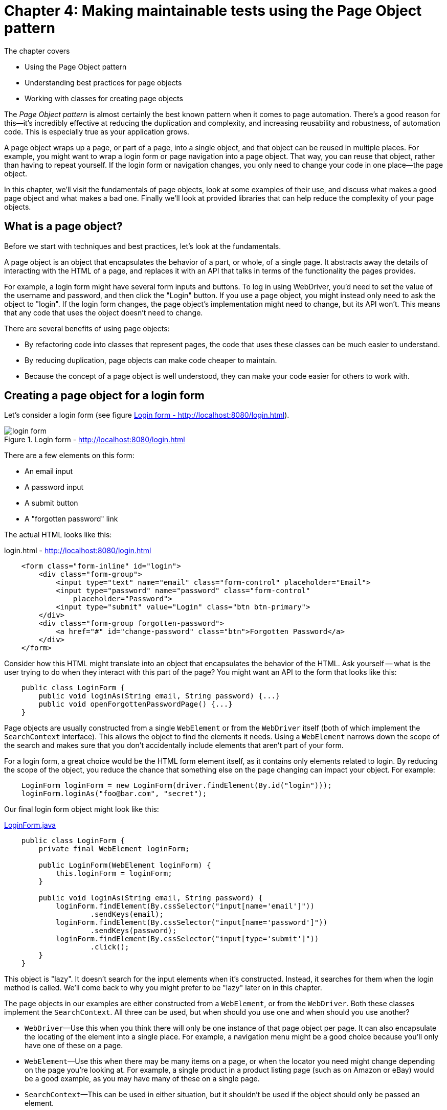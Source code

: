 = Chapter 4: Making maintainable tests using the Page Object pattern

:imagesdir: ../images/ch05_page_objects

The chapter covers

* Using the Page Object pattern
* Understanding best practices for page objects
* Working with classes for creating page objects

The _Page Object pattern_ is almost certainly the best known pattern when it comes to page automation. There's a good reason for this—it's incredibly effective at reducing the duplication and complexity, and increasing reusability and robustness, of automation code. This is especially true as your application grows.

A page object wraps up a page, or part of a page, into a single object, and that object can be reused in multiple places. For example, you might want to wrap a login form or page navigation into a page object. That way, you can reuse that object, rather than having to repeat yourself. If the login form or navigation changes, you only need to change your code in one place—the page object.

In this chapter, we'll visit the fundamentals of page objects, look at some examples of their use, and discuss what makes a good page object and what makes a bad one. Finally we'll look at provided libraries that can help reduce the complexity of your page objects.

== What is a page object?

Before we start with techniques and best practices, let's look at the fundamentals.

A page object is an object that encapsulates the behavior of a part, or whole, of a single page. It abstracts away the details of interacting with the HTML of a page, and replaces it with an API that talks in terms of the functionality the pages provides.

For example, a login form might have several form inputs and buttons. To log in using WebDriver, you'd need to set the value of the username and password, and then click the "Login" button. If you use a page object, you might instead only need to ask the object to "login". If the login form changes, the page object's implementation might need to change, but its API won't. This means that any code that uses the object doesn't need to change.

There are several benefits of using page objects:

- By refactoring code into classes that represent pages, the code that uses these classes can be much easier to understand.
- By reducing duplication, page objects can make code cheaper to maintain.
- Because the concept of a page object is well understood, they can make your code easier for others to work with.

== Creating a page object for a login form

Let's consider a login form (see figure <<Login_form>>).

[[Login_form]]
image::login-form.png[title=Login form - http://localhost:8080/login.html]

There are a few elements on this form:

* An email input
* A password input
* A submit button
* A "forgotten password" link

The actual HTML looks like this:

[source,html]
.login.html - http://localhost:8080/login.html
----
    <form class="form-inline" id="login">
        <div class="form-group">
            <input type="text" name="email" class="form-control" placeholder="Email">
            <input type="password" name="password" class="form-control"
                placeholder="Password">
            <input type="submit" value="Login" class="btn btn-primary">
        </div>
        <div class="form-group forgotten-password">
            <a href="#" id="change-password" class="btn">Forgotten Password</a>
        </div>
    </form>
----

Consider how this HTML might translate into an object that encapsulates the behavior of the HTML. Ask yourself -- what is the user trying to do when they interact with this part of the page? You might want an API to the form that looks like this:

[source,java]
----
    public class LoginForm {
        public void loginAs(String email, String password) {...}
        public void openForgottenPasswordPage() {...}
    }
----

Page objects are usually constructed from a single `WebElement` or from the `WebDriver` itself (both of which implement the `SearchContext` interface). This allows the object to find the elements it needs. Using a `WebElement` narrows down the scope of the search and makes sure that you don't accidentally include elements that aren't part of your form.

For a login form, a great choice would be the HTML form element itself, as it contains only elements related to login. By reducing the scope of the object, you reduce the chance that something else on the page changing can impact your object. For example:

[source,java]
----
    LoginForm loginForm = new LoginForm(driver.findElement(By.id("login")));
    loginForm.loginAs("foo@bar.com", "secret");
----

Our final login form object might look like this:

[source,java]
.link:https://github.com/selenium-webdriver-in-practice/source/blob/master/src/test/java/swip/ch05pageobjects/LoginForm.java[LoginForm.java]
----
    public class LoginForm {
        private final WebElement loginForm;

        public LoginForm(WebElement loginForm) {
            this.loginForm = loginForm;
        }

        public void loginAs(String email, String password) {
            loginForm.findElement(By.cssSelector("input[name='email']"))
                    .sendKeys(email);
            loginForm.findElement(By.cssSelector("input[name='password']"))
                    .sendKeys(password);
            loginForm.findElement(By.cssSelector("input[type='submit']"))
                    .click();
        }
    }
----

This object is "lazy". It doesn't search for the input elements when it's constructed. Instead, it searches for them when the login method is called. We'll come back to why you might prefer to be "lazy" later on in this chapter.

The page objects in our examples are either constructed from a `WebElement`, or from the `WebDriver`. Both these classes implement the `SearchContext`. All three can be used, but when should you use one and when should you use another?

* `WebDriver`—Use this when you think there will only be one instance of that page object per page. It can also encapsulate the locating of the element into a single place. For example, a navigation menu might be a good choice because you'll only have one of these on a page.

* `WebElement`—Use this when there may be many items on a page, or when the locator you need might change depending on the page you're looking at. For example, a single product in a product listing page (such as on Amazon or eBay) would be a good example, as you may have many of these on a single page.

* `SearchContext`—This can be used in either situation, but it shouldn't be used if the object should only be passed an element.

What might be a good part of a page to make into page objects? Here's a set of examples:

* The navigation menu
* A calendar or date-picker
* Thumbnail images
* A product listing on a shopping site
* The shopping basket
* Almost any form
** A user-registration from
** A login form
** A payment-method registration form, such as for a credit card registration
** A payment form, such as for a card deposit
* Tables
* An article on a news website or blog
* A search result on a search engine, such as Google
* A user's profile on a social network


== Fluent page objects using method chaining

It's said that there's more than one way to skin a cat. One alternative to encapsulating the behavior in a single method is to make the login form a _fluent interface_ footnote:[See the "Fluent Interface" article on Wikipedia: https://en.wikipedia.org/wiki/Fluent_interface]. The use of fluent interfaces typically starts with an initial initiation step, followed by one or more construction steps, followed by a final execution step. In our example, it would look something like this:

. Create the page object.
. Set the username.
. Set the password.
. Submit the form.

These steps might result the following code.

[source,java]
.link:https://github.com/selenium-webdriver-in-practice/source/blob/master/src/test/java/swip/ch05pageobjects/fluentbuilder/LoginFormIT.java[fluentbuilder/LoginFormIT.java]
----
    new LoginForm(driver.findElement(By.id("login")))
            .username("foo@bar.com")
            .password("secret")
            .submit();
----

This is easier to read for many people than the first version of the login form we looked at. The primary downside to this approach is that although it makes for more readable tests, it makes for more verbose page objects:

[source,java]
.link:https://github.com/selenium-webdriver-in-practice/source/blob/master/src/test/java/swip/ch05pageobjects/fluentbuilder/LoginForm.java[fluentbuilder/LoginForm.java]
----
    public class LoginForm {
        private final WebElement loginForm;

        public LoginForm(WebElement loginForm) {
            this.loginForm = loginForm;
        }

        public void submit() {
            loginForm.findElement(By.cssSelector("input[type='submit']"))
                    .click();
        }

        public LoginForm username(String email) {
            loginForm.findElement(By.cssSelector("input[name='email']"))
                    .sendKeys(email);
            return this;
        }

        public LoginForm password(String password) {
            loginForm.findElement(By.cssSelector("input[name='password']"))
                    .sendKeys(password);
            return this;
        }
    }
----

== Creating a page object for a whole page

A page object can represent the whole, or just a part, of a page. This makes a lot of sense if you think about all the parts of a page that might be common within a website:

* Navigation header
* Login form
* Sidebar
* Basket

Each of these can be modeled as a single object, which you can then compose together into an object that represents the whole page. This allows you to reuse those objects in multiple places.

Designing a good generic page object can be a challenge. For example, does the nav bar really appear on every page of the website? Presumably the login form is replaced by a logout form once you're logged in? Does the basket (or shopping cart) appear on the account pages as well as the pages for browsing products?

An alternative approach to generic page objects comes from applying the _You Aren't Gonna Need It_ (YAGNI) principle footnote:["You aren't gonna need it" on Wikipedia: https://en.wikipedia.org/wiki/You_aren%27t_gonna_need_it]. YAGNI says, in a nutshell, that you only do work when you know for sure you'll need it. Rather than have a generic base class that every page object extends, you should instead focus on automating just the part of the page you're interested in.

== What makes a great page object?

Some page objects are badly behaved. They are hard to work with, don't fully encapsulate the abstraction, require constant attention and create great costs. Other page objects are well behaved, easy to work with and inexpensive to maintain, and bring value to your team. To get the best out of page objects, you can follow some best practices. Let's look at some of them.

=== Don't expose WebDriver methods via public methods or fields

This should probably go without saying. Code that uses a good page object shouldn't need to be changed if the HTML that page object encapsulates changes—its public API should be stable. This can't happen if the object exposes its internal working.

The login example is a good demonstration of this. None of its methods expose `WebElement` or `WebDriver` as either a method parameter or return type. Instead, they represent the operations you might want to achieve with the form—logging in.

=== Model behavior rather than the underlying HTML

Page objects that closely follow the underlying HTML tend to require more lines of code to use. Take a look at the search form in figure <<Search_form>>:

[[Search_form]]
image::search.png[title=Search form]

You could model a search form as a page object by sticking closely to the form's HTML structure:

[source,java]
.link:https://github.com/selenium-webdriver-in-practice/source/blob/master/src/test/java/swip/ch05pageobjects/a/SearchForm.java[a/SearchForm.java]
----
    public class SearchForm {
        private final WebDriver driver;

        public SearchForm(WebDriver driver) {
            this.driver = driver;
        }

        public void setQuery(String query) {
            driver.findElement(By.cssSelector("input[name='q']"))
                    .sendKeys(query);
        }

        public void submit() {
            driver.findElement(By.cssSelector("input[type='submit']"))
                    .click();
        }
    }
----

This has a somewhat verbose usage:

[source,java]
----
    SearchForm searchPage = new SearchForm(driver);

    searchPage.setQuery("funny cats");
    searchPage.submit();
----

But what are you trying to do? Search for something. You could create a class focused on searching:

[source,java]
----
    public class SearchPage {
        private final WebDriver driver;

        public SearchPage(WebDriver driver) {
            this.driver = driver;
        }

        public void searchFor(String query) {
            driver.findElement(By.cssSelector("input[name='q']"))
                    .sendKeys(query);
            driver.findElement(By.cssSelector("input[type='submit']"))
                    .click();
        }
    }
----
The usage here is straightforward:

[source,java]
.link:https://github.com/selenium-webdriver-in-practice/source/blob/master/src/test/java/swip/ch05pageobjects/a/SearchFormIT.java[a/SearchFormIT.java]
----
    SearchPage searchPage = new SearchPage(driver);

    searchPage.searchFor("funny cats");
----

The key takeaway here is that you shouldn't be constrained by the HTML. Think about what the HTML helps the user to achieve, and create a page object with an API that matches that.

=== Be highly cohesive

Imagine what would happen if you created a page object that represented two parts of a page.

[source,java]
----
public void TopBar {
    ...
    public void loginAs(String username, String password) {...}
    public void searchFor(String searchQuery) {...}
    public void openHomePage() {...}
}
----

If either the login form, the search page, or the home page changes, you'll need to change this object. Any code that uses this page object could be affected, resulting in more work to maintain your tests. If an object models both the login form and the search form, any changes to the login form will risk impacting the search form, and vice versa.

Instead, model only one aspect of a page's functionality in a page object. A cohesive object reduces the object's complexity and increases its reusability.

=== Be lazy

I don't mean you should go and have a nap! I'm talking about _lazy loading_ footnote:[See the "Lazy loading" Wikipedia article: https://en.wikipedia.org/wiki/Lazy_loading].

You may be encouraged to create immutable objects—functional programming is all the rage, and immutable objects are one of its cornerstones. In Java, you can create an immutable object by creating it in a fixed state when you construct it. But here we're modeling something mutable, a web page, which may change.

Consider this page object:

[source,java]
.link:https://github.com/selenium-webdriver-in-practice/source/blob/master/src/test/java/swip/ch05pageobjects/c/SearchPage.java[c/SearchPage.java]
----
    public class SearchPage {
        private final WebElement queryInput;
        private final WebElement submitInput;

        public SearchPage(WebDriver driver) {
            queryInput = driver.findElement(By.cssSelector("input[name='q']"));
            submitInput = driver.findElement(By.cssSelector("input[type='submit']"));
        }

        public void searchFor(String query) {
            queryInput.sendKeys(query);  <1>
            submitInput.click();
        }
    }
----
<1> By this time, `queryInput` may already be modified by JavaScript and causes a `StaleElementReferenceException`

The page may not have loaded the HTML that makes up the search when the object is constructed, so the elements might not be accessible. More than that, each time you create this object you make calls to `WebDriver` that you don't need. Doing this unnecessarily will slow down your tests. Also it increases the chance of getting an intermittent  `StaleElementReferenceException` during runtime.

Instead, try to find the elements when you need them:

[source,java]
----
    public class SearchPage {
        private final WebDriver driver;

        public SearchPage(WebDriver driver) {
            this.driver = driver;
        }

        public void searchFor(String query) {
            driver.findElement(By.cssSelector("input[name='q']"))
                .sendKeys(query);
             driver.findElement(By.cssSelector("input[type='submit']"))
                .click();
        }
    }
----

This can dramatically reduce the chance of getting a `StaleElementReferenceException`.

[sidebar]
.Stale Element Reference Exception
****
This is commonly encountered exception so Selenium WebDriver website has a detailed document on this exception, please take a look at the following url.

http://docs.seleniumhq.org/exceptions/stale_element_reference.jsp

We will cover this exception in chapter 6.

****

=== Throw an error for the wrong page

Typically, it's bad practice to create any object with an invalid state. This applies to page objects just as much as to any other objects. If you create a page object from the wrong page, you might find that your test fails, but when it fails it's hard to diagnose. It might look like you've created a working and valid page object, but that object may not be representing the HTML it should.

When creating a page object, you might want to check that you've got the correct page. Making sure the correct page is loaded, ideally with an inexpensive test, can prevent hard-to-diagnose problems in your code.

[source,java]
.link:https://github.com/selenium-webdriver-in-practice/source/blob/master/src/test/java/swip/ch05pageobjects/d/SearchPage.java[d/SearchPage.java]
----
    public SearchPage(WebDriver driver) {
        String pageTitle = driver.getTitle();
        if (!pageTitle.equals("Search")) {
            throw new IllegalArgumentException(String.format("page is not search page, it has un-expected title %s", pageTitle)); // <1>
        }
        // ...
    }
----
<1> You might want to include some diagnostics—if it's not the search page, how will you know what page it actually is?

=== Don't provide methods that assert

It might be tempting to take your page object and add convenience methods that throw assertion errors under certain conditions.

[source,java]
----
    public void assertPageTitleIs(String expectedTitle) {
        assertEquals(expectedTitle, driver.getTitle());
    }
----

This couples the page object with your testing framework. You'll typically start to find it hard to change the page objects, because tests are relying on these methods.

Why wouldn't you want to couple your page objects with your testing framework? After all, you're using them in your tests.

* There is more than one framework that a project may use. If you want to share page objects between two projects, you might find that one uses JUnit and the other TestNG, and the page object needs to be changed to be used.
* An assertion is a statement a test makes about the behavior of the application it's testing. A page object is intended to represent the page. Excluding assertions from page objects makes it clear which code is responsible for which.

Instead, you can provide a method that achieves the same thing without the assertion:

[source,java]
----
    public void verifyPageTitleIs(String expectedTitle) {
        String actualTitle = driver.getTitle();
        if (!expectedTitle.equals(actualTitle)) {
            throw new IllegalStateException("expected " + expectedTitle + " but got " + actualTitle);
        }
    }
----

== Using PageFactory and annotations to simplify your page objects

The `PageFactory` class is provided by WebDriver to make writing page objects less verbose and more robust. Let's look at our `SearchForm` again:

[source,java]
----
    public class SearchForm {
        private final WebDriver driver;

        public SearchForm(WebDriver driver) {
            this.driver = driver;
        }

        public void searchFor(String query) {
            driver.findElement(By.cssSelector("input[name='q']"))
                    .sendKeys(query);
            driver.findElement(By.cssSelector("input[type='submit']"))
                    .click();
        }
    }
----

The `searchFor` method is doing more things than you might like it to. Specifically, it contains code to identify the elements when you want to use them. What if you add this new method:

[source,java]
----
    public void clearQuery() {
        driver.findElement(By.cssSelector("input[name='q']")).clear();
    }
----

If you're anything like us, you'll immediately notice some code duplication, and you'll probably want to refactor it out to a method like this:

[source,java]
----
    public void searchFor(String query) {
        findQuery()
                .sendKeys(query);
        driver.findElement(By.cssSelector("input[type='submit']"))
                .click();
    }

    private WebElement findQuery() {
        return driver.findElement(By.cssSelector("input[name='q']"));
    }

    public void clearQuery() {
        findQuery().clear();
    }
----

You may decide to extract the locator into a constant:

[source,java]
.link:https://github.com/selenium-webdriver-in-practice/source/blob/master/src/test/java/swip/ch05pageobjects/pagefactory/whybad/SearchForm.java[pagefactory/whybad/SearchForm.java]
----
    public class SearchForm {
        private static final By QUERY_SELECTOR = By.cssSelector("input[name='q']");
        private final WebDriver driver;

        public SearchForm(WebDriver driver) {
            this.driver = driver;
        }

        public void searchFor(String query) {
            driver.findElement(QUERY_SELECTOR)
                    .sendKeys(query);
            driver.findElement(By.cssSelector("input[type='submit']"))
                    .click();
        }

        public void clearQuery() {
            driver.findElement(QUERY_SELECTOR).clear();
        }
    }
----

Another solution would be to have a field containing the query input, but you'd would lose the benefits of lazy loading for the element. There's no ideal solution ... or is there?

=== Using `PageFactory` to simplify code



The locating of elements in page objects is done with explicit calls to `WebDriver`, and it results in verbose code.



Use `PageFactory` to create page objects with fields that are populated automatically.

`PageFactory` is provided as part of WebDriver's support library.

So that it doesn't look like magic, lets talk a bit about how `PageFactory` works.

[[page-factory]]
image::page-factory.png[title=Page Factory]

Firstly, you'll call `PageFactory.initElements(driver, YourPageObject.class)`. This creates an instance of your object.

[sidebar]
****
Page objects that use `PageFactory` must be created using `initElements` If this not used, the the object will have null fields and will not work as expected.
****

Then, for each field in your object that is a `WebElement`, `PageFactory` determines the correct locator to find it. If it is annotated with the `@FindBy` annotation, then the `PageFactory` will use that to determine the locator. Otherwise, it assumes there is an element on the page who ID, or name is the same as the field's name.

Lets have a look at our search form:

[source,html]
.http://localhost:8080/search.html
----
    <form class="form-inline" role="search">
        <div class="form-group">
            <input type="text" name="q" class="form-control" placeholder="Search"/>
            <input type="submit" value="Search" class="btn btn-primary"/>
        </div>
    </form>
----

For this form, we'll want to find the query input, and the submit input. The query input could be located by its name `q`. As we know that if the name of the field matches either the ID or name of the element, then we can use that. So lets start with a basic page object:

[source,java]
----
public class SearchForm {
    private WebElement q;
}
----

The submit input does not have an ID or name, but we could use its type attribute: `submit`. This can be done using a CSS locator, so we can add a `@FindBy` annotation with it `css` property set to `input[type='submit']`:

[source,java]
----
public class SearchForm {
    private WebElement q;
    @FindBy(css = "input[type='submit']")
    private WebElement submit;
}
----

Next, lets add a `searchFor` method:

[source,java]
----
public class SearchForm {
    private WebElement q;
    @FindBy(css = "input[type='submit']")
    private WebElement submit;

    public void searchFor(String query) {
        this.q.sendKeys(query);
        this.submit.click();
    }
}
----

Finally, I'd like to rename the variable `q` to something more descriptive. I'd like to rename it to `query`. But the input is not named `query`, so I'll need to add a `@FindBy` annotation with it's `name` property set:

[source,java]
.link:https://github.com/selenium-webdriver-in-practice/source/blob/master/src/test/java/swip/ch05pageobjects/pagefactory/SearchForm.java[pagefactory/SearchForm.java]
----
public class SearchForm {
    @FindBy(name = "q")
    private WebElement query;
    @FindBy(css = "input[type='submit']")
    private WebElement submit;

    public void searchFor(String query) {
        this.query.sendKeys(query);
        this.submit.click();
    }
}
----

 To create this page object, you must invoke the `PageFactory.initElements` method:

[source,java]
.link:https://github.com/selenium-webdriver-in-practice/source/blob/master/src/test/java/swip/ch05pageobjects/pagefactory/SearchFormIT.java[pagefactory/SearchFormIT.java]
----
    SearchForm searchForm = PageFactory.initElements(driver, SearchForm.class);
    searchForm.searchFor("funny cats");
----

When you create a page object in this way, `PageFactory` populates each of the fields. One of the best practices we talked about earlier was lazy loading, and this might seem to be opposite of this-eager loading, but there's some magic!

For each of the fields, instead of a real, concrete element, `PageFactory` creates a _dynamic proxy_ footnote:[See "Dynamic Proxy Classes" in Oracle's Java documentation: https://docs.oracle.com/javase/8/docs/technotes/guides/reflection/proxy.html]. The proxy holds a reference to the original driver instance the object was created from, and the locator it decided to use. Each time a method is called on the proxy, it locates the element afresh, making sure you can't have a stale element.

Creating elements lazily is great for most cases, because every invocation makes sure the element is available. But if your code is slow, and you know the element is always available on the page, and you are using it repeatedly, then annotate the field with the `@CacheLookup` annotation. The element will only be looked up once.



`PageFactory` can help reduce the verbosity of code by changing how you define a page object. Instead of explicitly getting elements when you use them, `PageFactory` will populate them dynamically based on the locators you've configured them with.

This is great for most cases, but you should be aware of a couple of things.

First, as mentioned before, the fields are populated with proxies rather than concrete elements. This can be seen in figure <<Debugging_page_object>>, where the fields are of type `com.sun.proxy.$Proxy` rather than `WebElement`.

[[Debugging_page_object]]
image::debug-page-factory-object.png[title=Debugging a page object created by `PageFactory`]

This means that even if you know the type of the element produced by a specific driver, the actual object you get might not be an instance of the class you expect. You shouldn't write code that makes this assumption.

Second, it's possible to create an instance of a page object using the standard `new` command. This object will not have its fields set—they will be null. Finally, because `PageFactory` requires a public constructor, it's not possible to make the object constructor private.

== Using LoadableComponent to make your page objects robust

When writing automation code, you are likely to find yourself doing the following on a regular basis:

1. Execute an operation that you expect to load a page.
2. Verify the page loaded correctly.
3. Create a page object for the loaded page.

=== Using LoadableComponent to make your page object robust



Page objects are loaded, but you don't know if they've loaded from the correct page. This results in tests that may fail unexpectedly.



Use `LoadableComponent`.

`LoadableComponent` is provided as part of WebDriver's support library, and its goal is to support the writing of page objects and reduce the amount of code you need to write.

To utilize it, you need to provide two pieces of code on your page object:

. Code to load the page.
. Code to verify that the page is loaded.

`LoadableComponent` then uses those two blocks of code to load and then verify the page in a single step.

Let's redo our search page in this style:

[source,java]
.link:https://github.com/selenium-webdriver-in-practice/source/blob/master/src/test/java/swip/ch05pageobjects/loadable/SearchForm.java[loadable/SearchForm.java]
----
    public class SearchPage extends LoadableComponent<SearchPage> {
        private final WebDriver driver;

        public LoadableSearchPage(WebDriver driver) {
            this.driver = driver;
        }
        @Override
        protected void load() {
            driver.get("/search.html");
        }

        @Override
        protected void isLoaded() throws Error {
            assertEquals("Search", driver.getTitle()); // <1>
        }

        public void searchFor(String query) {
            driver.findElement(By.cssSelector("input[name='q']")).sendKeys(query);
            driver.findElement(By.cssSelector("input[type='submit']")).click();
        }
    }
----
<1> This is a violation of early advice -- don't use assert in a page object -- but this is an exception as this is how this class is designed to be used.

The usage is straightforward:

[source,java]
.link:https://github.com/selenium-webdriver-in-practice/source/blob/master/src/test/java/swip/ch05pageobjects/loadable/SearchFormIT.java[loadable/SearchFormIT.java]
----
    LoadableSearchPage page = new LoadableSearchPage(driver).get();
    page.searchFor("funny cats");
----



There are unattractive issues with using `LoadableComponent`:

* You can create an unloaded version of the page, effectively creating an object in an invalid state.
* It encapsulates the logic within methods that can be overridden. If there are many subclasses, it makes them hard to reason about.
* The contract of the method `isLoaded` states you must throw an `Error` "when the page is not loaded". In Java, an `Error` "indicates serious problems that a reasonable application should not try to catch". This is not (IMHO) the most appropriate exception. Perhaps returning a boolean would be preferable?

What we're trying to do with `LoadableComponent` is an excellent idea. In the next section, we'll look at bringing `LoadableComponent` and `PageFactory` together, so we can get the benefits of both.

=== Creating a loading page factory

We'd like to get the benefits of loadable components and page object factories at the same time. This technique shows how to combine the two.



We'd like a unified approach to loading, populating, and verifying page objects.



Create a `LoadingPageFactory` class to do these operations.

Let's quickly review the benefits of page objects, `PageFactory`, and `LoadableComponent` and create some requirements for our new factory:

* Encapsulating page logic and enabling reuse
* Simplifying the definition of a page object
* Enabling lazy loading of elements
* Preventing the creation of invalid page objects

To do this we need three things:

* A strategy for loading the page
* A strategy for verifying that the page has loaded
* A strategy for locating elements

You can do this all using annotations. We're going to create some new annotations: `@Path` and `@Verify` to work with `@FindBy`. Lets look at how we would use them:

[source,java]
.link:https://github.com/selenium-webdriver-in-practice/source/blob/master/src/test/java/swip/ch05pageobjects/loadablepagefactory/SearchForm.java[loadablepagefactory/SearchForm.java]
----
    @Path("http://localhost:8080/search.html")
    @Verify(title = "Search")
    public class SearchForm {

        @FindBy(css = "input[name='q']")
        private WebElement query;
        @FindBy(css = "input[type='submit']")
        private WebElement submit;

        public void searchFor(String text) {
            query.sendKeys(text);
            submit.click();
        }
    }
----

We want a terse way to load these pages, so borrowing from `PageFactory` gives us the following:

[source,java]
.link:https://github.com/selenium-webdriver-in-practice/source/blob/master/src/test/java/swip/ch05pageobjects/loadablepagefactory/SearchFormIT.java[loadablepagefactory/SearchFormIT.java]
----
    SearchForm page = LoadingPageFactory.get(driver, SearchForm.class);
----

This can be implemented in a few lines of code, as follows.

[source,java]
.link:https://github.com/selenium-webdriver-in-practice/source/blob/master/src/test/java/swip/ch05pageobjects/loadablepagefactory/LoadingPageFactory.java[LoadingPageFactory.java]
----
    public class LoadingPageFactory {
        public static <T> T get(WebDriver driver, Class<T> pageObjectClass) {

            driver.get(pageObjectClass.getAnnotation(Path.class).value()); <1>

            Verify verify = pageObjectClass.getAnnotation(Verify.class); <2>

            String expectedPageTitle = verify.title();
            if (!expectedPageTitle.equals(Verify.INVALID_TITLE)) { <3>
                String actualPageTitle = driver.getTitle();
                if (!expectedPageTitle.equals(actualPageTitle)) {
                    throw new IllegalStateException(
                            String.format(
                                "expected page title %s but was %s",
                                expectedPageTitle,
                                actualPageTitle
                            )
                        );
                }
            }

            return PageFactory.initElements(driver, pageObjectClass); <4>
        }
    }
----
<1> Gets the page
<2> Assumes that the @Verify annotation will be present
<3> Verifies the page title if it's defined
<4> Delegates the populating of elements to PageFactory

Finally, you need the two new annotations:

[source,java]
.link:https://github.com/selenium-webdriver-in-practice/source/blob/master/src/test/java/swip/ch05pageobjects/loadablepagefactory/Path.java[Path.java]
----
    @Retention(RetentionPolicy.RUNTIME) // <1>
    @Target(ElementType.TYPE) // <2>
    public @interface Path {
        String value();
    }
----
<1> Indicates this annotation needs to be available at runtime
<2> Indicates this annotation applies to types only

[source,java]
.link:https://github.com/selenium-webdriver-in-practice/source/blob/master/src/test/java/swip/ch05pageobjects/loadablepagefactory/Verify.java[Verify.java]
----
    @Retention(RetentionPolicy.RUNTIME)
    @Target(ElementType.TYPE)
    public @interface Verify {
        String INVALID_TITLE = "\0"; // <1>

        String title() default INVALID_TITLE;
    }
----
<1> This is an invalid page title. This allows the verification of the title to be optional.



This is one way to combine the benefits of `PageFactory` and `LoadableComponent` to consistently create verified page objects. It's a bit light on features, as it can only verify by page title, and other features will be useful in many cases.

Annotations have some caveats. For example, values can't be null, so if an attribute is optional, you'll need to use some illegal value that no client would be expected to pass. Here we use the null string. You also must annotate them with `@Retention(RetentionPolicy.RUNTIME)` to make sure the JVM makes them available when your code runs, and `@Target(ElementType.TYPE)` to ensure that they are only applicable to class.

You might find this sort of class useful in your automation framework.

Because verifying the title is optional, you could extend this approach to verify other items on the page. For example, you could add a check to see that an XPath exists:

[source,java]
----
public @interface Verify {
    ...

    String INVALID_XPATH = "\0";
    String xpath() default INVALID_XPATH;
}
----

To implement this, add the following to your `LoadingPageFactory`:

[source,java]
.link:https://github.com/selenium-webdriver-in-practice/source/blob/master/src/test/java/swip/ch05pageobjects/loadablepagefactory/LoadingPageFactory.java[LoadingPageFactory.java]
----
        String xpath = verify.xpath();
        if (!expectedPageTitle.equals(Verify.INVALID_XPATH)) {
            if (driver.findElements(By.xpath(xpath)).isEmpty()) {
                throw new IllegalStateException(String.format("expected XPath %s", xpath));
            }
        }
----

This will allow you to check for a part of a page:

[source,java]
----
@Verify(xpath = "//h1[text()='Search']")
public class SearchForm {
...
----

== Summary

* Page objects can represent the whole of a page, or just part of a page. You can choose the best approach depending on circumstances.
* Page objects help reduce the complexity of tests, and help make them easier to understand by allowing you to re-use code that works with parts of a page used in many places. Page objects make your tests cheaper to maintain.
* There are a number of best practices for getting the most out of page objects. These include hiding away WebDriver, being cohesive, and lazy loading.
* Selenium's support library provides `PageFactory` and `LoadableComponent`. These help you keep your code short and easy to understand. You can build on these to create your own utility classes.

We don't live in an ideal world, and there are number of issues you'll encounter when using WebDriver for which solutions and work-arounds will be required. In the next chapter we'll look at what you can do when things go wrong.
